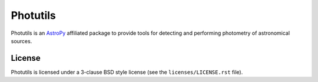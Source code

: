 Photutils
=========

.. image:: http://img.shields.io/pypi/v/photutils.svg?text=version
    :target: https://pypi.python.org/pypi/photutils/
    :alt: Latest release

.. image:: https://readthedocs.org/projects/photutils/badge/?version=stable
    :target: http://photutils.readthedocs.org/en/stable/
    :alt: Stable Documentation Status

.. image:: https://readthedocs.org/projects/photutils/badge/?version=latest
    :target: http://photutils.readthedocs.org/en/latest/
    :alt: Latest Documentation Status

.. image:: http://img.shields.io/badge/powered%20by-AstroPy-orange.svg?style=flat
    :target: http://www.astropy.org/


Photutils is an `AstroPy`_ affiliated package to provide tools for
detecting and performing photometry of astronomical sources.

.. image:: https://travis-ci.org/astropy/photutils.png?branch=master
    :target: https://travis-ci.org/astropy/photutils

.. image:: https://coveralls.io/repos/astropy/photutils/badge.png
    :target: https://coveralls.io/r/astropy/photutils

.. image:: https://ci.appveyor.com/api/projects/status/by27a71echj18b4f/branch/master?svg=true
    :target: https://ci.appveyor.com/project/Astropy/photutils/branch/master

.. image:: http://img.shields.io/badge/benchmarked%20by-asv-green.svg?style=flat
    :target: http://astropy.org/photutils-benchmarks/


License
-------

Photutils is licensed under a 3-clause BSD style license (see the
``licenses/LICENSE.rst`` file).

.. _AstroPy: http://www.astropy.org/
